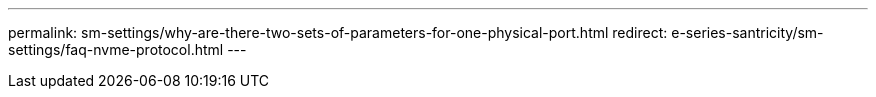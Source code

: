 ---
permalink: sm-settings/why-are-there-two-sets-of-parameters-for-one-physical-port.html
redirect: e-series-santricity/sm-settings/faq-nvme-protocol.html
---
